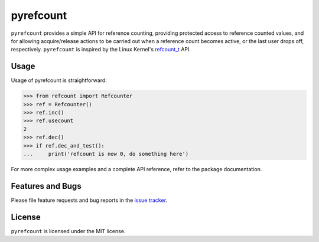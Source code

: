 pyrefcount
==========

``pyrefcount`` provides a simple API for reference counting, providing protected access to reference counted values,
and for allowing acquire/release actions to be carried out when a reference count becomes active, or the last user
drops off, respectively. ``pyrefcount`` is inspired by the Linux Kernel's `refcount_t`_ API.

Usage
-----

Usage of pyrefcount is straightforward:

>>> from refcount import Refcounter
>>> ref = Refcounter()
>>> ref.inc()
>>> ref.usecount
2
>>> ref.dec()
>>> if ref.dec_and_test():
...     print('refcount is now 0, do something here')

For more complex usage examples and a complete API reference, refer to the package documentation.

Features and Bugs
-----------------

Please file feature requests and bug reports in the `issue tracker`_.

License
-------

``pyrefcount`` is licensed under the MIT license.

.. _refcount_t: https://github.com/torvalds/linux/blob/master/include/linux/refcount.h
.. _issue tracker: https://github.com/pmundt/pyrefcount/issues
